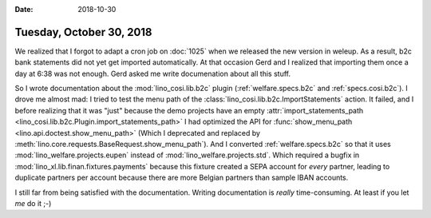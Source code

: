 :date: 2018-10-30

=========================
Tuesday, October 30, 2018
=========================

We realized that I forgot to adapt a cron job on :doc:`1025` when we
released the new version in weleup.  As a result, b2c bank statements
did not yet get imported automatically.  At that occasion Gerd and I
realized that importing them once a day at 6:38 was not enough.  Gerd
asked me write documenation about all this stuff.

So I wrote documentation about the :mod:`lino_cosi.lib.b2c` plugin
(:ref:`welfare.specs.b2c` and :ref:`specs.cosi.b2c`).  I drove me
almost mad: I tried to test the menu path of the
:class:`lino_cosi.lib.b2c.ImportStatements` action.  It failed, and I
before realizing that it was "just" because the demo projects have an
empty :attr:`import_statements_path
<lino_cosi.lib.b2c.Plugin.import_statements_path>` I had optimized the
API for :func:`show_menu_path <lino.api.doctest.show_menu_path>`
(Which I deprecated and replaced by
:meth:`lino.core.requests.BaseRequest.show_menu_path`).  And I
converted :ref:`welfare.specs.b2c` so that it uses
:mod:`lino_welfare.projects.eupen` instead of
:mod:`lino_welfare.projects.std`.  Which required a bugfix in
:mod:`lino_xl.lib.finan.fixtures.payments` because this fixture
created a SEPA account for *every* partner, leading to duplicate
partners per account because there are more Belgian partners than
sample IBAN accounts.

I still far from being satisfied with the documentation.  Writing
documentation is *really* time-consuming.  At least if you let *me* do
it ;-)

